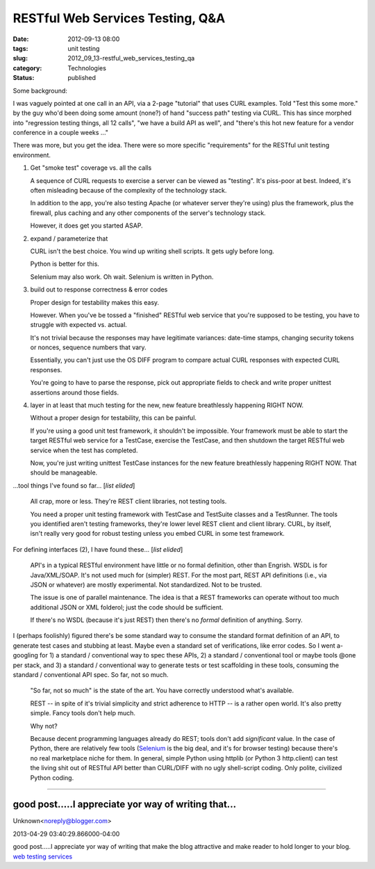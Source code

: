 RESTful Web Services Testing, Q&A
=================================

:date: 2012-09-13 08:00
:tags: unit testing
:slug: 2012_09_13-restful_web_services_testing_qa
:category: Technologies
:status: published

Some background:

I was vaguely pointed at one call in an API, via a 2-page "tutorial"
that uses CURL examples. Told "Test this some more." by the guy who'd
been doing some amount (none?) of hand "success path" testing via
CURL. This has since morphed into "regression testing things, all 12
calls", "we have a build API as well", and "there's this hot new
feature for a vendor conference in a couple weeks ..."

There was more, but you get the idea.  There were so more specific
"requirements" for the RESTful unit testing environment.

1)  Get "smoke test" coverage vs. all the calls

    A sequence of CURL requests to exercise a server can be viewed as
    "testing".  It's piss-poor at best.  Indeed, it's often misleading
    because of the complexity of the technology stack.

    In addition to the app, you're also testing Apache (or whatever server
    they're using) plus the framework, plus the firewall, plus caching and
    any other components of the server's technology stack.

    However, it does get you started ASAP.

2)  expand / parameterize that

    CURL isn't the best choice.  You wind up writing shell scripts.  It
    gets ugly before long.

    Python is better for this.

    Selenium may also work.  Oh wait.  Selenium is written in Python.

3)  build out to response correctness & error codes

    Proper design for testability makes this easy.

    However.  When you've be tossed a "finished" RESTful web service that
    you're supposed to be testing, you have to struggle with expected vs.
    actual.

    It's not trivial because the responses may have legitimate variances:
    date-time stamps, changing security tokens or nonces, sequence numbers
    that vary.

    Essentially, you can't just use the OS DIFF program to compare actual
    CURL responses with expected CURL responses.

    You're going to have to parse the response, pick out appropriate
    fields to check and write proper unittest assertions around those
    fields.

4)  layer in at least that much testing for the new, new feature
    breathlessly happening RIGHT NOW.

    Without a proper design for testability, this can be painful.

    If you're using a good unit test framework, it shouldn't be
    impossible.  Your framework must be able to start the target RESTful
    web service for a TestCase, exercise the TestCase, and then shutdown
    the target RESTful web service when the test has completed.

    Now, you're just writing unittest TestCase instances for the new
    feature breathlessly happening RIGHT NOW.  That should be manageable.

...tool things I've found so far... [*list elided*]

    All crap, more or less.  They're REST client libraries, not testing tools.

    You need a proper unit testing framework with TestCase and TestSuite
    classes and a TestRunner.  The tools you identified aren't testing
    frameworks, they're lower level REST client and client library.  CURL,
    by itself, isn't really very good for robust testing unless you embed
    CURL in some test framework.

For defining interfaces (2), I have found these... [*list elided*]

    API's in a typical RESTful environment have little or no formal
    definition, other than Engrish.  WSDL is for Java/XML/SOAP.  It's not
    used much for (simpler) REST.  For the most part, REST API definitions
    (i.e., via JSON or whatever) are mostly experimental.  Not
    standardized.  Not to be trusted.

    The issue is one of parallel maintenance.  The idea is that a REST
    frameworks can operate without too much additional JSON or XML
    folderol; just the code should be sufficient.

    If there's no WSDL (because it's just REST) then there's no *formal*
    definition of anything.  Sorry.

I (perhaps foolishly) figured there's be some standard way to consume
the standard format definition of an API, to generate test cases and
stubbing at least. Maybe even a standard set of verifications, like
error codes. So I went a-googling for 1) a standard / conventional
way to spec these APIs, 2) a standard / conventional tool or maybe
tools @one per stack, and 3) a standard / conventional way to
generate tests or test scaffolding in these tools, consuming the
standard / conventional API spec. So far, not so much.

    "So far, not so much" is the state of the art.  You have correctly
    understood what's available.

    REST -- in spite of it's trivial simplicity and strict adherence to
    HTTP -- is a rather open world.  It's also pretty simple.  Fancy tools
    don't help much.

    Why not?

    Because decent programming languages already do REST; tools don't add
    *significant* value.  In the case of Python, there are relatively few
    tools (`Selenium <http://seleniumhq.org/>`__ is the big deal, and it's
    for browser testing) because there's no real marketplace niche for
    them.  In general, simple Python using httplib (or Python
    3 http.client) can test the living shit out of RESTful API better than
    CURL/DIFF with no ugly shell-script coding.  Only polite, civilized
    Python coding.




-----

good post.....I appreciate yor way of writing that...
-----------------------------------------------------

Unknown<noreply@blogger.com>

2013-04-29 03:40:29.866000-04:00

good post.....I appreciate yor way of writing that make the blog
attractive and make reader to hold longer to your blog.
`web testing
services <http://www.qualitestgroup.com/Web-Testing-Services>`__





